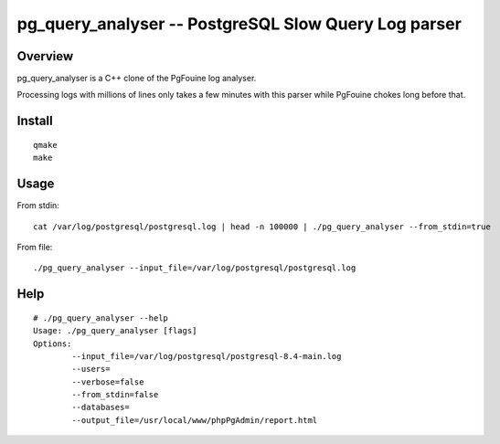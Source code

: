 =====================================================
pg_query_analyser -- PostgreSQL Slow Query Log parser
=====================================================

Overview
--------

pg_query_analyser is a C++ clone of the PgFouine log analyser.

Processing logs with millions of lines only takes a few minutes with this
parser while PgFouine chokes long before that.

Install
-------

::

    qmake
    make

Usage
-----

From stdin:

::

    cat /var/log/postgresql/postgresql.log | head -n 100000 | ./pg_query_analyser --from_stdin=true


From file:

::

    ./pg_query_analyser --input_file=/var/log/postgresql/postgresql.log



Help
----

::

    # ./pg_query_analyser --help                                                                                                                                                                                                                                                           /home/rick/pg_query_analyser
    Usage: ./pg_query_analyser [flags]
    Options: 
            --input_file=/var/log/postgresql/postgresql-8.4-main.log
            --users=                              
            --verbose=false                         
            --from_stdin=false                         
            --databases=                              
            --output_file=/usr/local/www/phpPgAdmin/report.html   

